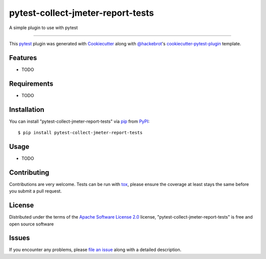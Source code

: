 ==================================
pytest-collect-jmeter-report-tests
==================================

.. image:: https://img.shields.io/pypi/v/pytest-collect-jmeter-report-tests.svg
    :target: https://pypi.org/project/pytest-collect-jmeter-report-tests
    :alt: PyPI version

.. image:: https://img.shields.io/pypi/pyversions/pytest-collect-jmeter-report-tests.svg
    :target: https://pypi.org/project/pytest-collect-jmeter-report-tests
    :alt: Python versions

.. image:: https://github.com/kyzhangs/pytest-collect-jmeter-report-tests/actions/workflows/main.yml/badge.svg
    :target: https://github.com/kyzhangs/pytest-collect-jmeter-report-tests/actions/workflows/main.yml
    :alt: See Build Status on GitHub Actions

A simple plugin to use with pytest

----

This `pytest`_ plugin was generated with `Cookiecutter`_ along with `@hackebrot`_'s `cookiecutter-pytest-plugin`_ template.


Features
--------

* TODO


Requirements
------------

* TODO


Installation
------------

You can install "pytest-collect-jmeter-report-tests" via `pip`_ from `PyPI`_::

    $ pip install pytest-collect-jmeter-report-tests


Usage
-----

* TODO

Contributing
------------
Contributions are very welcome. Tests can be run with `tox`_, please ensure
the coverage at least stays the same before you submit a pull request.

License
-------

Distributed under the terms of the `Apache Software License 2.0`_ license, "pytest-collect-jmeter-report-tests" is free and open source software


Issues
------

If you encounter any problems, please `file an issue`_ along with a detailed description.

.. _`Cookiecutter`: https://github.com/audreyr/cookiecutter
.. _`@hackebrot`: https://github.com/hackebrot
.. _`MIT`: https://opensource.org/licenses/MIT
.. _`BSD-3`: https://opensource.org/licenses/BSD-3-Clause
.. _`GNU GPL v3.0`: https://www.gnu.org/licenses/gpl-3.0.txt
.. _`Apache Software License 2.0`: https://www.apache.org/licenses/LICENSE-2.0
.. _`cookiecutter-pytest-plugin`: https://github.com/pytest-dev/cookiecutter-pytest-plugin
.. _`file an issue`: https://github.com/kyzhangs/pytest-collect-jmeter-report-tests/issues
.. _`pytest`: https://github.com/pytest-dev/pytest
.. _`tox`: https://tox.readthedocs.io/en/latest/
.. _`pip`: https://pypi.org/project/pip/
.. _`PyPI`: https://pypi.org/project
